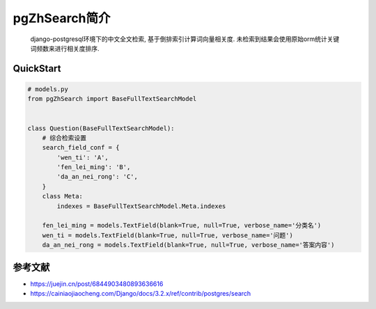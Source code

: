 
pgZhSearch简介
==============

..

   django-postgresql环境下的中文全文检索, 基于倒排索引计算词向量相关度. 未检索到结果会使用原始orm统计关键词频数来进行相关度排序.


QuickStart
----------

.. code-block::

   # models.py
   from pgZhSearch import BaseFullTextSearchModel


   class Question(BaseFullTextSearchModel):
       # 综合检索设置
       search_field_conf = {
           'wen_ti': 'A',
           'fen_lei_ming': 'B',
           'da_an_nei_rong': 'C',
       }
       class Meta:
           indexes = BaseFullTextSearchModel.Meta.indexes

       fen_lei_ming = models.TextField(blank=True, null=True, verbose_name='分类名')
       wen_ti = models.TextField(blank=True, null=True, verbose_name='问题')
       da_an_nei_rong = models.TextField(blank=True, null=True, verbose_name='答案内容')

参考文献
--------


* https://juejin.cn/post/6844903480893636616
* https://cainiaojiaocheng.com/Django/docs/3.2.x/ref/contrib/postgres/search


